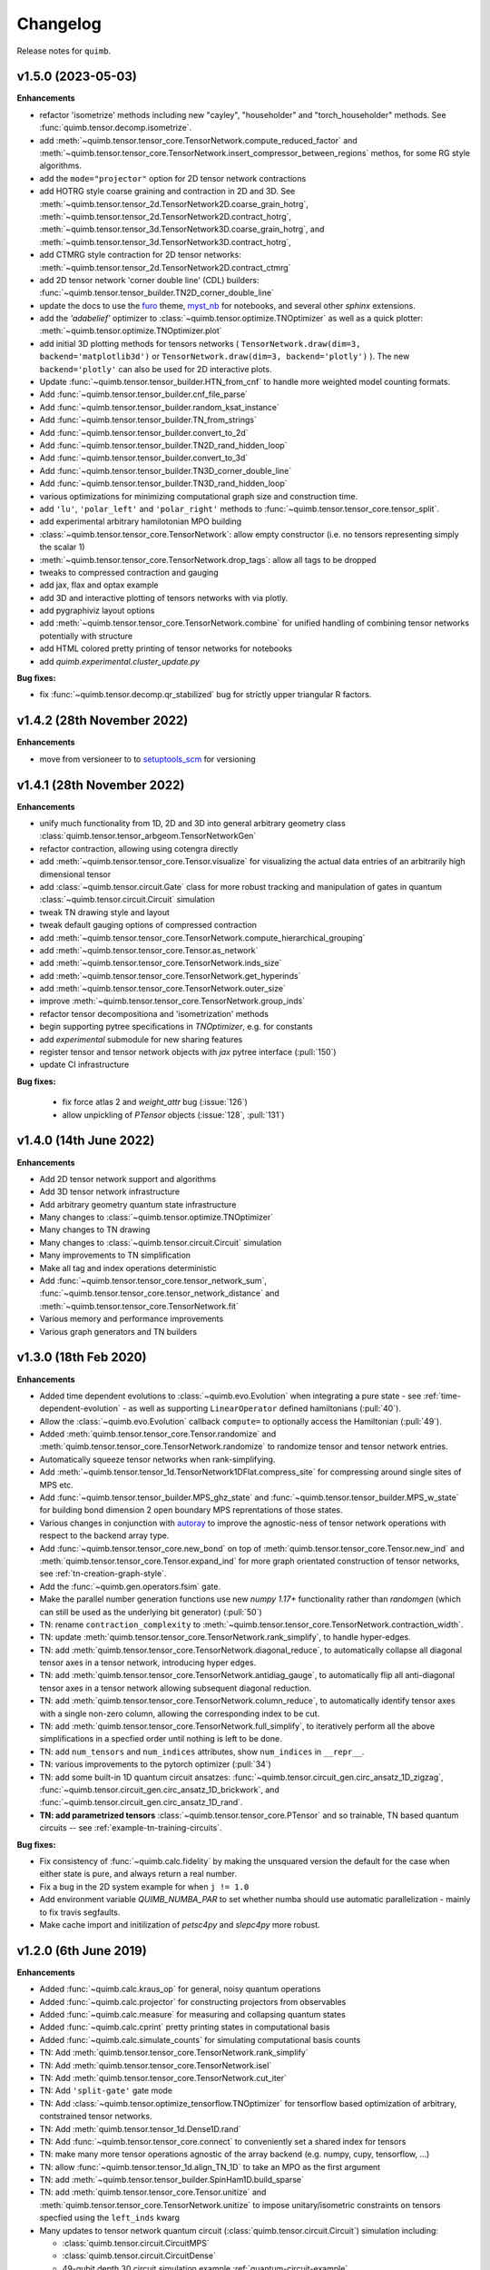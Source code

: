 Changelog
=========

Release notes for ``quimb``.

.. _whats-new.1.5.0:

v1.5.0 (2023-05-03)
-------------------

**Enhancements**

- refactor 'isometrize' methods including new "cayley", "householder" and
  "torch_householder" methods. See :func:`quimb.tensor.decomp.isometrize`.
- add :meth:`~quimb.tensor.tensor_core.TensorNetwork.compute_reduced_factor`
  and :meth:`~quimb.tensor.tensor_core.TensorNetwork.insert_compressor_between_regions`
  methos, for some RG style algorithms.
- add the ``mode="projector"`` option for 2D tensor network contractions
- add HOTRG style coarse graining and contraction in 2D and 3D. See
  :meth:`~quimb.tensor.tensor_2d.TensorNetwork2D.coarse_grain_hotrg`,
  :meth:`~quimb.tensor.tensor_2d.TensorNetwork2D.contract_hotrg`,
  :meth:`~quimb.tensor.tensor_3d.TensorNetwork3D.coarse_grain_hotrg`, and
  :meth:`~quimb.tensor.tensor_3d.TensorNetwork3D.contract_hotrg`,
- add CTMRG style contraction for 2D tensor networks:
  :meth:`~quimb.tensor.tensor_2d.TensorNetwork2D.contract_ctmrg`
- add 2D tensor network 'corner double line' (CDL) builders:
  :func:`~quimb.tensor.tensor_builder.TN2D_corner_double_line`
- update the docs to use the `furo <https://pradyunsg.me/furo/>`_ theme,
  `myst_nb <https://myst-nb.readthedocs.io/en/latest/>`_ for notebooks, and
  several other `sphinx` extensions.
- add the `'adabelief'` optimizer to
  :class:`~quimb.tensor.optimize.TNOptimizer` as well as a quick plotter:
  :meth:`~quimb.tensor.optimize.TNOptimizer.plot`
- add initial 3D plotting methods for tensors networks (
  ``TensorNetwork.draw(dim=3, backend='matplotlib3d')`` or
  ``TensorNetwork.draw(dim=3, backend='plotly')``
  ). The new ``backend='plotly'`` can also be used for 2D interactive plots.
- Update :func:`~quimb.tensor.tensor_builder.HTN_from_cnf` to handle more
  weighted model counting formats.
- Add :func:`~quimb.tensor.tensor_builder.cnf_file_parse`
- Add :func:`~quimb.tensor.tensor_builder.random_ksat_instance`
- Add :func:`~quimb.tensor.tensor_builder.TN_from_strings`
- Add :func:`~quimb.tensor.tensor_builder.convert_to_2d`
- Add :func:`~quimb.tensor.tensor_builder.TN2D_rand_hidden_loop`
- Add :func:`~quimb.tensor.tensor_builder.convert_to_3d`
- Add :func:`~quimb.tensor.tensor_builder.TN3D_corner_double_line`
- Add :func:`~quimb.tensor.tensor_builder.TN3D_rand_hidden_loop`
- various optimizations for minimizing computational graph size and
  construction time.
- add ``'lu'``, ``'polar_left'`` and ``'polar_right'`` methods to
  :func:`~quimb.tensor.tensor_core.tensor_split`.
- add experimental arbitrary hamilotonian MPO building
- :class:`~quimb.tensor.tensor_core.TensorNetwork`: allow empty constructor
  (i.e. no tensors representing simply the scalar 1)
- :meth:`~quimb.tensor.tensor_core.TensorNetwork.drop_tags`: allow all tags to
  be dropped
- tweaks to compressed contraction and gauging
- add jax, flax and optax example
- add 3D and interactive plotting of tensors networks with via plotly.
- add pygraphiviz layout options
- add :meth:`~quimb.tensor.tensor_core.TensorNetwork.combine` for unified
  handling of combining
  tensor networks potentially with structure
- add HTML colored pretty printing of tensor networks for notebooks
- add `quimb.experimental.cluster_update.py`


**Bug fixes:**

- fix :func:`~quimb.tensor.decomp.qr_stabilized` bug for strictly upper
  triangular R factors.

.. _whats-new.1.4.2:

v1.4.2 (28th November 2022)
---------------------------

**Enhancements**

- move from versioneer to to
  `setuptools_scm <https://pypi.org/project/setuptools-scm/>`_ for versioning

.. _whats-new.1.4.1:

v1.4.1 (28th November 2022)
---------------------------

**Enhancements**

- unify much functionality from 1D, 2D and 3D into general arbitrary geometry
  class :class:`quimb.tensor.tensor_arbgeom.TensorNetworkGen`
- refactor contraction, allowing using cotengra directly
- add :meth:`~quimb.tensor.tensor_core.Tensor.visualize` for visualizing the
  actual data entries of an arbitrarily high dimensional tensor
- add :class:`~quimb.tensor.circuit.Gate` class for more robust tracking and
  manipulation of gates in quantum :class:`~quimb.tensor.circuit.Circuit`
  simulation
- tweak TN drawing style and layout
- tweak default gauging options of compressed contraction
- add :meth:`~quimb.tensor.tensor_core.TensorNetwork.compute_hierarchical_grouping`
- add :meth:`~quimb.tensor.tensor_core.Tensor.as_network`
- add :meth:`~quimb.tensor.tensor_core.TensorNetwork.inds_size`
- add :meth:`~quimb.tensor.tensor_core.TensorNetwork.get_hyperinds`
- add :meth:`~quimb.tensor.tensor_core.TensorNetwork.outer_size`
- improve :meth:`~quimb.tensor.tensor_core.TensorNetwork.group_inds`
- refactor tensor decompositiona and 'isometrization' methods
- begin supporting pytree specifications in `TNOptimizer`, e.g. for constants
- add `experimental` submodule for new sharing features
- register tensor and tensor network objects with `jax` pytree interface
  (:pull:`150`)
- update CI infrastructure

**Bug fixes:**

  - fix force atlas 2 and `weight_attr` bug (:issue:`126`)
  - allow unpickling of `PTensor` objects (:issue:`128`, :pull:`131`)


.. _whats-new.1.4.0:

v1.4.0 (14th June 2022)
-----------------------

**Enhancements**

- Add 2D tensor network support and algorithms
- Add 3D tensor network infrastructure
- Add arbitrary geometry quantum state infrastructure
- Many changes to :class:`~quimb.tensor.optimize.TNOptimizer`
- Many changes to TN drawing
- Many changes to :class:`~quimb.tensor.circuit.Circuit` simulation
- Many improvements to TN simplification
- Make all tag and index operations deterministic
- Add :func:`~quimb.tensor.tensor_core.tensor_network_sum`,
  :func:`~quimb.tensor.tensor_core.tensor_network_distance` and
  :meth:`~quimb.tensor.tensor_core.TensorNetwork.fit`
- Various memory and performance improvements
- Various graph generators and TN builders


.. _whats-new.1.3.0:

v1.3.0 (18th Feb 2020)
----------------------

**Enhancements**

- Added time dependent evolutions to :class:`~quimb.evo.Evolution` when integrating a pure state - see :ref:`time-dependent-evolution` - as well as supporting ``LinearOperator`` defined hamiltonians (:pull:`40`).
- Allow the :class:`~quimb.evo.Evolution` callback ``compute=`` to optionally access the Hamiltonian (:pull:`49`).
- Added :meth:`quimb.tensor.tensor_core.Tensor.randomize` and :meth:`quimb.tensor.tensor_core.TensorNetwork.randomize` to randomize tensor and tensor network entries.
- Automatically squeeze tensor networks when rank-simplifying.
- Add :meth:`~quimb.tensor.tensor_1d.TensorNetwork1DFlat.compress_site` for compressing around single sites of MPS etc.
- Add :func:`~quimb.tensor.tensor_builder.MPS_ghz_state` and :func:`~quimb.tensor.tensor_builder.MPS_w_state` for building bond dimension 2 open boundary MPS reprentations of those states.
- Various changes in conjunction with `autoray <https://github.com/jcmgray/autoray>`_ to improve the agnostic-ness of tensor network operations with respect to the backend array type.
- Add :func:`~quimb.tensor.tensor_core.new_bond` on top of :meth:`quimb.tensor.tensor_core.Tensor.new_ind` and :meth:`quimb.tensor.tensor_core.Tensor.expand_ind` for more graph orientated construction of tensor networks, see :ref:`tn-creation-graph-style`.
- Add the :func:`~quimb.gen.operators.fsim` gate.
- Make the parallel number generation functions use new `numpy 1.17+` functionality rather than `randomgen` (which can still be used as the underlying bit generator) (:pull:`50`)
- TN: rename ``contraction_complexity`` to :meth:`~quimb.tensor.tensor_core.TensorNetwork.contraction_width`.
- TN: update :meth:`quimb.tensor.tensor_core.TensorNetwork.rank_simplify`, to handle hyper-edges.
- TN: add :meth:`quimb.tensor.tensor_core.TensorNetwork.diagonal_reduce`, to automatically collapse all diagonal tensor axes in a tensor network, introducing hyper edges.
- TN: add :meth:`quimb.tensor.tensor_core.TensorNetwork.antidiag_gauge`, to automatically flip all anti-diagonal tensor axes in a tensor network allowing subsequent diagonal reduction.
- TN: add :meth:`quimb.tensor.tensor_core.TensorNetwork.column_reduce`, to automatically identify tensor axes with a single non-zero column, allowing the corresponding index to be cut.
- TN: add :meth:`quimb.tensor.tensor_core.TensorNetwork.full_simplify`, to iteratively perform all the above simplifications in a specfied order until nothing is left to be done.
- TN: add ``num_tensors`` and ``num_indices`` attributes, show ``num_indices`` in ``__repr__``.
- TN: various improvements to the pytorch optimizer (:pull:`34`)
- TN: add some built-in 1D quantum circuit ansatzes:
  :func:`~quimb.tensor.circuit_gen.circ_ansatz_1D_zigzag`,
  :func:`~quimb.tensor.circuit_gen.circ_ansatz_1D_brickwork`, and
  :func:`~quimb.tensor.circuit_gen.circ_ansatz_1D_rand`.
- **TN: add parametrized tensors** :class:`~quimb.tensor.tensor_core.PTensor` and so trainable, TN based quantum circuits -- see :ref:`example-tn-training-circuits`.

**Bug fixes:**

- Fix consistency of :func:`~quimb.calc.fidelity` by making the unsquared version the default for the case when either state is pure, and always return a real number.
- Fix a bug in the 2D system example for when ``j != 1.0``
- Add environment variable `QUIMB_NUMBA_PAR` to set whether numba should use automatic parallelization - mainly to fix travis segfaults.
- Make cache import and initilization of `petsc4py` and `slepc4py` more robust.

.. _whats-new.1.2.0:

v1.2.0 (6th June 2019)
----------------------

**Enhancements**

- Added :func:`~quimb.calc.kraus_op` for general, noisy quantum operations
- Added :func:`~quimb.calc.projector` for constructing projectors from observables
- Added :func:`~quimb.calc.measure` for measuring and collapsing quantum states
- Added :func:`~quimb.calc.cprint` pretty printing states in computational basis
- Added :func:`~quimb.calc.simulate_counts` for simulating computational basis counts
- TN: Add :meth:`quimb.tensor.tensor_core.TensorNetwork.rank_simplify`
- TN: Add :meth:`quimb.tensor.tensor_core.TensorNetwork.isel`
- TN: Add :meth:`quimb.tensor.tensor_core.TensorNetwork.cut_iter`
- TN: Add ``'split-gate'`` gate mode
- TN: Add :class:`~quimb.tensor.optimize_tensorflow.TNOptimizer` for tensorflow based optimization
  of arbitrary, contstrained tensor networks.
- TN: Add :meth:`quimb.tensor.tensor_1d.Dense1D.rand`
- TN: Add :func:`~quimb.tensor.tensor_core.connect` to conveniently set a shared index for tensors
- TN: make many more tensor operations agnostic of the array backend (e.g. numpy, cupy,
  tensorflow, ...)
- TN: allow :func:`~quimb.tensor.tensor_1d.align_TN_1D` to take an MPO as the first argument
- TN: add :meth:`~quimb.tensor.tensor_builder.SpinHam1D.build_sparse`
- TN: add :meth:`quimb.tensor.tensor_core.Tensor.unitize` and :meth:`quimb.tensor.tensor_core.TensorNetwork.unitize` to impose unitary/isometric constraints on tensors specfied using the ``left_inds`` kwarg
- Many updates to tensor network quantum circuit
  (:class:`quimb.tensor.circuit.Circuit`) simulation including:

  * :class:`quimb.tensor.circuit.CircuitMPS`
  * :class:`quimb.tensor.circuit.CircuitDense`
  * 49-qubit depth 30 circuit simulation example :ref:`quantum-circuit-example`

- Add ``from quimb.gates import *`` as shortcut to import ``X, Z, CNOT, ...``.
- Add :func:`~quimb.gen.operators.U_gate` for parametrized arbitrary single qubit unitary

**Bug fixes:**

- Fix ``pkron`` for case ``len(dims) == len(inds)`` (:issue:`17`, :pull:`18`).
- Fix ``qarray`` printing for older ``numpy`` versions
- Fix TN quantum circuit bug where Z and X rotations were swapped
- Fix variable bond MPO building (:issue:`22`) and L=2 DMRG
- Fix ``norm(X, 'trace')`` for non-hermitian matrices
- Add ``autoray`` as dependency (:issue:`21`)
